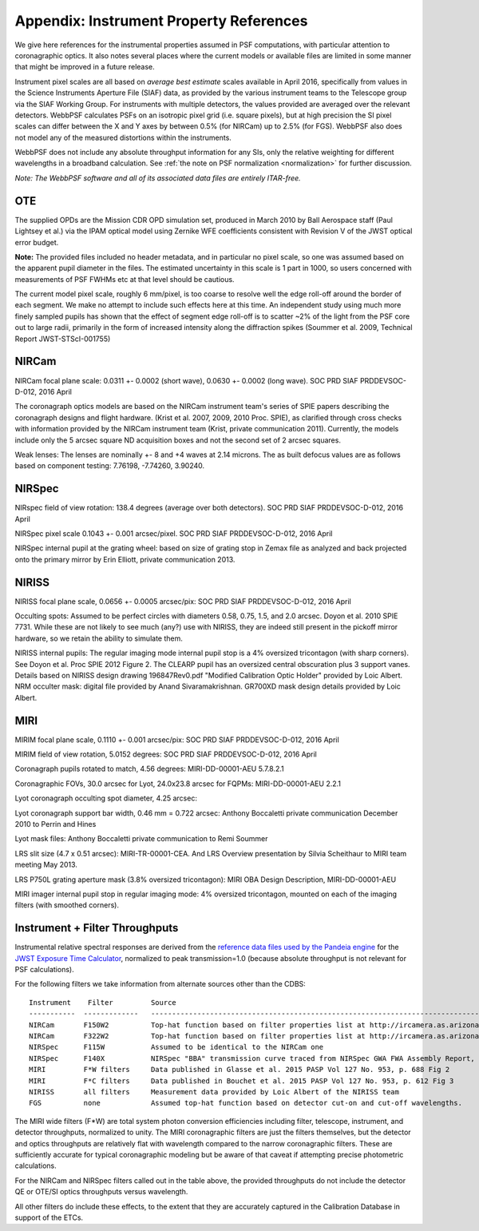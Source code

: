 .. JWST-PSFs documentation master file, created by
   sphinx-quickstart on Mon Nov 29 15:57:01 2010.
   You can adapt this file completely to your liking, but it should at least
   contain the root `toctree` directive.


.. _references:

Appendix: Instrument Property References
================================================================

We give here references for the instrumental properties assumed in PSF
computations, with particular attention to coronagraphic optics. It also notes
several places where the current models or available files are limited in some
manner that might be improved in a future release.

Instrument pixel scales are all based on *average best estimate* scales
available in April 2016, specifically from values in the Science Instruments
Aperture File (SIAF) data, as provided by the various instrument teams to the
Telescope group via the SIAF Working Group. For instruments with multiple
detectors, the values provided are averaged over the relevant detectors.
WebbPSF calculates PSFs on an isotropic pixel grid (i.e. square pixels), but at
high precision the SI pixel scales can differ between the X and Y axes by
between 0.5% (for NIRCam) up to 2.5% (for FGS). WebbPSF also does not model any
of the measured distortions within the instruments.



WebbPSF does not include any absolute throughput information for any SIs, only
the relative weighting for different wavelengths in a broadband calculation.
See :ref:`the note on PSF normalization <normalization>` for further
discussion.



*Note: The WebbPSF software and all of its associated data files are entirely ITAR-free.*

OTE
----

The supplied OPDs are the Mission CDR OPD simulation set, produced in March
2010 by Ball Aerospace staff (Paul Lightsey et al.) via the IPAM optical model
using Zernike WFE coefficients consistent with Revision V of the JWST
optical error budget.

**Note:** The provided files included no header metadata, and in particular no
pixel scale, so one was assumed based on the apparent pupil diameter in the
files. The estimated uncertainty in this scale is 1 part in 1000, so users concerned with measurements of PSF FWHMs etc at that level should be cautious.

The current model pixel scale, roughly 6 mm/pixel, is too coarse to resolve well the edge roll-off around the border of each segment. We make no
attempt to include such effects here at this time. An independent study using much more finely sampled pupils has shown that the effect of segment edge roll-off is to scatter ~2% of the light from the PSF core out to large radii, primarily in the form of increased intensity along the diffraction spikes (Soummer et al. 2009, Technical Report JWST-STScI-001755)


NIRCam
------

NIRCam focal plane scale:  0.0311 +- 0.0002 (short wave), 0.0630 +- 0.0002 (long wave). SOC PRD SIAF PRDDEVSOC-D-012, 2016 April

The coronagraph optics models are based on the NIRCam instrument team's series of SPIE papers describing the coronagraph designs and flight hardware.
(Krist et al. 2007, 2009, 2010 Proc. SPIE), as clarified through cross checks with information provided by the NIRCam instrument team (Krist, private communication 2011).  Currently, the models include only the 5 arcsec square ND acquisition boxes and not the second set of 2 arcsec squares.

.. comment
    Note that the NIRCam wedge BLCs both have 'flat' regions with constant FWHM at the extreme left and right
    sides of the wedge, as well as the region in the middle with varying FWHM. Though the widths of these flat
    regions are not explicitly stated in either of Krist's papers, by inspection of the figures they appear to be
    ~ 2.5 arcsec wide, so the actual wedge is 15 arcsec in length.  **Note:** This should be double-checked with John Krist.
    **John says "Do not reference or distribute my memo. " so don't say the following **
    in the file "JWST NIRCam Lyot Stop Definitions" dated January 22, 2007. The
    provided mask data were in the form of pupil plane coordinates normalized
    by the telescope radius. A Python script was used to convert these
    coordinates into pixel mask files 1024x1024 pixels in size. This
    transformation included a bit of anti-aliasing such that greyscale values
    are used for pixels right along the border of curved or diagonal edges.
    However, this algorithm could probably be improved further.


Weak lenses: The lenses are nominally +- 8 and +4 waves at 2.14 microns. The as built defocus values are as follows based on component testing:  7.76198,
-7.74260, 3.90240.


NIRSpec
--------
NIRspec field of view rotation: 138.4 degrees (average over both detectors). SOC PRD SIAF PRDDEVSOC-D-012, 2016 April

NIRSpec pixel scale 0.1043 +- 0.001 arcsec/pixel. SOC PRD SIAF PRDDEVSOC-D-012, 2016 April

NIRSpec internal pupil at the grating wheel: based on size of grating stop in Zemax file as analyzed and back projected onto the primary mirror by Erin Elliott, private communication 2013.


NIRISS
-------

NIRISS focal plane scale, 0.0656 +- 0.0005 arcsec/pix:          SOC PRD SIAF PRDDEVSOC-D-012, 2016 April



Occulting spots: Assumed to be perfect circles with diameters 0.58, 0.75, 1.5,
and 2.0 arcsec. Doyon et al. 2010 SPIE 7731. While these are not likely to see
much (any?) use with NIRISS, they are indeed still present in the pickoff mirror hardware, so we
retain the ability to simulate them.

NIRISS internal pupils: The regular imaging mode internal pupil stop is a 4% oversized tricontagon (with sharp corners). See Doyon et al. Proc SPIE 2012 Figure 2.
The CLEARP pupil has an oversized central obscuration plus 3 support vanes. Details based on NIRISS design drawing 196847Rev0.pdf "Modified Calibration Optic Holder" provided by Loic Albert.
NRM occulter mask: digital file provided by Anand Sivaramakrishnan. GR700XD mask design details provided by Loic Albert.


MIRI
------

MIRIM focal plane scale, 0.1110 +- 0.001 arcsec/pix:         SOC PRD SIAF PRDDEVSOC-D-012, 2016 April

MIRIM field of view rotation, 5.0152 degrees:               SOC PRD SIAF PRDDEVSOC-D-012, 2016 April

Coronagraph pupils rotated to match,  4.56 degrees:  MIRI-DD-00001-AEU  5.7.8.2.1

Coronagraphic FOVs,  30.0 arcsec for Lyot, 24.0x23.8 arcsec for FQPMs: MIRI-DD-00001-AEU 2.2.1

Lyot coronagraph occulting spot diameter,               4.25 arcsec:

Lyot coronagraph support bar width, 0.46 mm = 0.722 arcsec:              Anthony Boccaletti private communication December 2010 to Perrin and Hines

Lyot mask files:                                         Anthony Boccaletti private communication to Remi Soummer

LRS slit size (4.7 x 0.51 arcsec):     MIRI-TR-00001-CEA. And LRS Overview presentation by Silvia Scheithaur to MIRI team meeting May 2013.

LRS P750L grating aperture mask (3.8% oversized tricontagon): MIRI OBA Design Description, MIRI-DD-00001-AEU

MIRI imager internal pupil stop in regular imaging mode: 4% oversized tricontagon, mounted on each of the imaging filters (with smoothed corners).



Instrument + Filter Throughputs
---------------------------------

Instrumental relative spectral responses are derived from the `reference data files used by the
Pandeia engine <https://jwst-docs.stsci.edu/jwst-exposure-time-calculator-overview/
jwst-etc-pandeia-engine-tutorial/installing-pandeia#InstallingPandeia-DataFiles>`_ for the
`JWST Exposure Time Calculator <https://jwst.etc.stsci.edu>`_, normalized to peak transmission=1.0
(because absolute throughput is not relevant for PSF calculations).


For the following filters we take information from alternate sources other than the CDBS::

   Instrument    Filter         Source
   -----------  -------------   ----------------------------------------------------------------------------------------------------------
   NIRCam       F150W2          Top-hat function based on filter properties list at http://ircamera.as.arizona.edu/nircam/features.html
   NIRCam       F322W2          Top-hat function based on filter properties list at http://ircamera.as.arizona.edu/nircam/features.html
   NIRSpec      F115W           Assumed to be identical to the NIRCam one
   NIRSpec      F140X           NIRSpec "BBA" transmission curve traced from NIRSpec GWA FWA Assembly Report, NIRS-ZEO-RO-0051, section 6.3.2
   MIRI         F*W filters     Data published in Glasse et al. 2015 PASP Vol 127 No. 953, p. 688 Fig 2
   MIRI         F*C filters     Data published in Bouchet et al. 2015 PASP Vol 127 No. 953, p. 612 Fig 3
   NIRISS       all filters     Measurement data provided by Loic Albert of the NIRISS team
   FGS          none            Assumed top-hat function based on detector cut-on and cut-off wavelengths.


The MIRI wide filters (F*W) are total system photon conversion efficiencies
including filter, telescope, instrument, and detector throughputs, normalized
to unity.  The MIRI coronagraphic filters are just the filters themselves, but
the detector and optics throughputs are relatively flat with wavelength
compared to the narrow coronagraphic filters. These are sufficiently accurate for
typical coronagraphic modeling but be aware of that caveat if attempting precise photometric
calculations.

For the NIRCam and NIRSpec filters called out in the table above, the provided throughputs do not include the detector QE or OTE/SI optics throughputs versus wavelength.

All other filters do include these effects, to the extent that they are accurately
captured in the Calibration Database in support of the ETCs.
